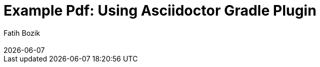 :encoding: utf-8
:lang: en
:author: Fatih Bozik
:doctitle: Example Pdf: Using Asciidoctor Gradle Plugin

:toc: left
:toclevels: 3
:sectnums:
:chapter-label:
:revremark: {docdate}

:title-logo-image: image::logo.png[align=center, pdfwidth=2.5in]